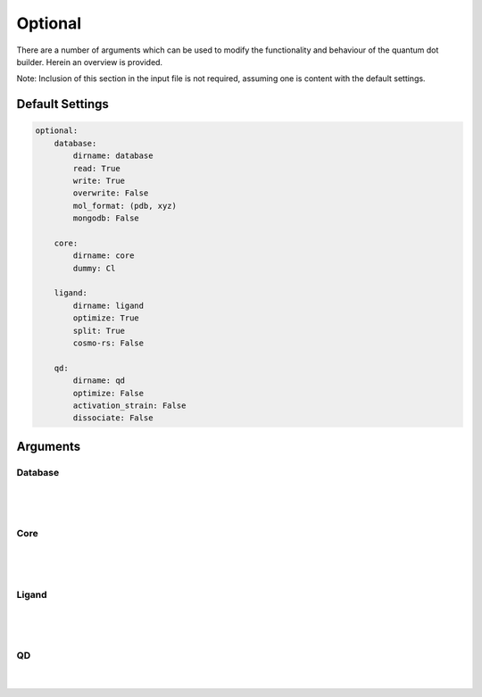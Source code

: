 .. _Optional:

Optional
========

There are a number of arguments which can be used to modify the
functionality and behaviour of the quantum dot builder. Herein an
overview is provided.

Note: Inclusion of this section in the input file is not required,
assuming one is content with the default settings.

Default Settings
~~~~~~~~~~~~~~~~

.. code::

    optional:
        database:
            dirname: database
            read: True
            write: True
            overwrite: False
            mol_format: (pdb, xyz)
            mongodb: False

        core:
            dirname: core
            dummy: Cl

        ligand:
            dirname: ligand
            optimize: True
            split: True
            cosmo-rs: False

        qd:
            dirname: qd
            optimize: False
            activation_strain: False
            dissociate: False


Arguments
~~~~~~~~~

Database
--------

.. attribute:: optional.database

    .. code::

        optional:
            database:
                dirname: database
                read: True
                write: True
                overwrite: False
                mol_format: (pdb, xyz)
                mongodb: False

|

    .. attribute:: optional.database.dirname

        :Parameter:     * **Type** - :class:`str`
                        * **Default Value** - ``"qd"``

        The name of the directory where the database will be stored.
        The database directory will be created (if it does not yet exist)
        at the path specified in :ref:`Path`.


    .. attribute:: optional.database.read

        :Parameter:     * **Type** - :class:`bool`, :class:`str` or :class:`tuple` [:class:`str`]
                        * **Default value** - ``("core", "ligand", "qd")``

        Before optimizing a structure, check if a geometry is available from
        previous calculations. If a match is found, use that structure and
        avoid a geometry reoptimizations. If one wants more control then the
        boolean can be substituted for a list of strings (*i.e.* ``"core"``,
        ``"ligand"`` and/or ``"qd"``), meaning that structures will be read only for a
        specific subset.

        For example:

        .. code::

            optional:
                database:
                    read: (core, ligand, qd)  # is equivalent to read: True

        .. code::

            optional:
                database:
                    read: ligand


    .. attribute:: optional.database.write

        :Parameter:     * **Type** - :class:`bool`, :class:`str` or :class:`tuple` [:class:`str`]
                        * **Default value** - ``("core", "ligand", "qd")``

        Export the optimized structures to the database of results.
        Previous results will **not** be overwritten unless
        :attr:`optional.database.overwrite` = ``True``. If one wants more control then
        the boolean can be substituted for a list of strings (*i.e.* ``"core"``,
        ``"ligand"`` and/or ``"qd"``), meaning that structures written for for a specific
        subset.

        See :attr:`optional.database.read` for a similar relevant example.


    .. attribute:: optional.database.overwrite

        :Parameter:     * **Type** - :class:`bool`, :class:`str` or :class:`tuple` [:class:`str`]
                        * **Default value** - ``False``

        Allows previous results in the database to be overwritten.
        Only apllicable if :attr:`optional.database.write` = ``True``.
        If one wants more control then the boolean can be substituted for
        a list of strings (*i.e.* ``"core"``, ``"ligand"`` and/or ``"qd"``), meaning
        that structures written for for a specific subset.

        See :attr:`optional.database.read` for a similar relevant example.


    .. attribute:: optional.database.mol_format

        :Parameter:     * **Type** - :class:`bool`, :class:`str` or :class:`tuple` [:class:`str`]
                        * **Default value** - ``("pdb", "xyz")``

        The file format(s) for storing moleculair structures.
        By default all structures are stored in the .hdf5 format as
        (partially) de-serialized .pdb files. Additional formats can be
        requisted with this keyword.
        Accepted values: ``"pdb"`` and/or ``"xyz"``.


    .. attribute:: optional.database.mongodb

        :Parameter:     * **Type** - :class:`bool` or :class:`dict`
                        * **Default Value** – ``False``

        Handles convertion of the database to the mongoDB format.

|

Core
----

.. attribute:: optional.core

    .. code::

        optional:
            core:
                dirname: core
                dummy: Cl

|

    .. attribute:: optional.core.dirname

        :Parameter:     * **Type** - :class:`str`
                        * **Default value** – ``"core"``

        The name of the directory where all cores will be stored.
        The core directory will be created (if it does not yet exist)
        at the path specified in :ref:`Path`.


    .. attribute:: optional.core.dummy

        :Parameter:     * **Type** - :class:`str` or :class:`int`
                        * **Default value** – ``17``

        The atomic number or atomic symbol of the atoms in the core which are to be
        replaced with ligands. Alternatively, dummy atoms can be manually specified
        with the core_indices variable.

|

Ligand
------

.. attribute:: optional.ligand

    .. code::

        optional:
            ligand:
                dirname: ligand
                optimize: True
                functional_groups: null
                split: True
                cosmo-rs: False

|

    .. attribute:: optional.ligand.dirname

        :Parameter:     * **Type** - :class:`str`
                        * **Default value** – ``"ligand"``

        The name of the directory where all ligands will be stored.
        The ligand directory will be created (if it does not yet exist)
        at the path specified in :ref:`Path`.


    .. attribute:: optional.ligand.optimize

        :Parameter:     * **Type** - :class:`bool`
                        * **Default value** – ``True``

        Optimize the geometry of the to be attached ligands.
        The ligand is split into one or multiple (more or less) linear fragments,
        which are subsequently optimized (RDKit UFF [1_, 2_, 3_]) and reassembled
        while checking for the optimal dihedral angle. The ligand fragments are
        biased towards more linear conformations to minimize inter-ligand
        repulsion once the ligands are attached to the core.


    .. attribute:: optional.ligand.functional_groups

        :Parameter:     * **Type** - :class:`str` or :class:`tuple` [:class:`str`]
                        * **Default value** – ``None``

        Manually specify SMILES strings representing functional groups.
        For example, with :attr:`optional.ligand.functional_groups` = ``("O[H]", "[N+].[Cl-]")`` all
        ligands will be searched for the presence of hydroxides and ammonium chlorides.

        The first atom in each SMILES string (*i.e.* the "anchor") will be used for attaching the ligand
        to the core, while the last atom (assuming :attr:`optional.ligand.split` = ``True``) will be
        dissociated from the ligand and disgarded.

        If not specified, the default functional groups of **CAT** are used.


    .. attribute:: optional.ligand.split

        :Parameter:     * **Type** - :class:`bool`
                        * **Default value** – ``True``

        If ``False``: The ligand in its entirety is to be attached to the core.

        -   N\ :sup:`+`\ R\ :sub:`4`\                -> N\ :sup:`+`\ R\ :sub:`4`\

        -   O\ :sub:`2`\CR                           -> O\ :sub:`2`\CR

        -   HO\ :sub:`2`\CR                          -> HO\ :sub:`2`\CR

        -   H\ :sub:`3`\CO\ :sub:`2`\CR              -> H\ :sub:`3`\CO\ :sub:`2`\CR

        If ``True``: A proton, counterion or functional group is to be removed from
        the ligand before attachment to the core.

        -   X\ :sup:`-`\.N\ :sup:`+`\ R\ :sub:`4`\   -> N\ :sup:`+`\ R\ :sub:`4`\

        -   HO\ :sub:`2`\CR                          -> O\ :sup:`-`\ :sub:`2`\CR

        -   Na\ :sup:`+`\.O\ :sup:`-`\ :sub:`2`\CR	 -> O\ :sup:`-`\ :sub:`2`\CR

        -   H\ :sub:`3`\CO\ :sub:`2`\CR              -> O\ :sup:`-`\ :sub:`2`\CR


    .. attribute:: optional.ligand.cosmo-rs

        :Parameter:     * **Type** - :class:`bool` or :class:`dict`
                        * **Default value** – ``False``

        Perform a property calculation with COSMO-RS [4_, 5_, 6_, 7_]; the COSMO
        surfaces are constructed using ADF MOPAC [8_, 9_, 10_].

        The solvation energy of the ligand and its activity coefficient are
        calculated in the following solvents: acetone, acetonitrile,
        dimethyl formamide (DMF), dimethyl sulfoxide (DMSO), ethyl acetate,
        ethanol, *n*-hexane, toluene and water.

|

QD
--

.. attribute:: optional.qd


    .. code::

        optional:
            qd:
                dirname: QD
                optimize: False
                activation_strain: False
                dissociate: False

|

    .. attribute:: optional.qd.dirname

        :Parameter:     * **Type** - :class:`str`
                        * **Default value** – ``"qd"``

        The name of the directory where all quantum dots will be stored.
        The quantum dot directory will be created (if it does not yet exist)
        at the path specified in :ref:`Path`.


    .. attribute:: optional.qd.optimize

        :Parameter:     * **Type** - :class:`bool` or :class:`dict`
                        * **Default value** – ``False``

        Optimize the quantum dot (i.e. core + all ligands) with ADF UFF [3_, 11_].
        The geometry of the core and ligand atoms directly attached to the core
        are frozen during this optimization.


    .. attribute:: optional.qd.activation_strain

        :Parameter:     * **Type** - :class:`bool`
                        * **Default value** – ``False``

        Perform an activation strain analyses [12_, 13_, 14_]
        (kcal mol\ :sup:`-1`\) on the ligands attached to the quantum dot surface
        with RDKit UFF [1_, 2_, 3_].

        The core is removed during this process; the analyses is thus exclusively
        focused on ligand deformation and inter-ligand interaction.
        Yields three terms:

        1.  d\ *E*\ :sub:`strain`\  : 	The energy required to deform the ligand
        from their equilibrium geometry to the geometry they adopt on the quantum
        dot surface. This term is, by definition, destabilizing. Also known as the
        preperation energy (d\ *E*\ :sub:`prep`\).

        2.  d\ *E*\ :sub:`int`\  :	The mutual interaction between all deformed
        ligands. This term is characterized by the non-covalent interaction between
        ligands (UFF Lennard-Jones potential) and, depending on the inter-ligand
        distances, can be either stabilizing or destabilizing.

        3.  d\ *E* :	The sum of d\ *E*\ :sub:`strain`\  and d\ *E*\ :sub:`int`\ .
        Accounts for both the destabilizing ligand deformation and (de-)stabilizing
        interaction between all ligands in the absence of the core.


    .. attribute:: optional.qd.dissociate

        :Parameter:     * **Type** - :class:`bool` or :class:`dict`
                        * **Default value** – ``False``

        Calculate the bond dissociation energy (BDE) of ligands attached to the
        surface of the core. See :ref:`Bond Dissociation Energy` for more details.
        The calculation consists of five distinct steps:

            1.  Dissociate all combinations of |n| ligands (|Y|) and an atom from the core (|X|)
            within a radius *r* from aforementioned core atom.
            The dissociated compound has the general structure of |XYn|.

            2.  Optimize the geometry of |XYn| at the first level of theory
            (:math:`1`). Default: ADF MOPAC [1_, 2_, 3_].

            3.  Calculate the "electronic" contribution to the BDE (|dE|)
            at the first level of theory (:math:`1`): ADF MOPAC [1_, 2_, 3_].
            This step consists of single point calculations of the complete
            quantum dot, |XYn| and all |XYn|-dissociated quantum dots.

            4.  Calculate the thermalchemical contribution to the BDE (|ddG|) at the
            second level of theory (:math:`2`). Default: ADF UFF [4_, 5_]. This step
            consists of geometry optimizations and frequency analyses of the same
            compounds used for step 3.

            5.  :math:`\Delta G_{tot} = \Delta E_{1} + \Delta \Delta G_{2} = \Delta E_{1} + (\Delta G_{2} - \Delta E_{2})`.


.. _1: http://www.rdkit.org
.. _2: https://github.com/rdkit/rdkit
.. _3: https://doi.org/10.1021/ja00051a040
.. _4: https://www.scm.com/doc/COSMO-RS/index.html
.. _5: https://doi.org/10.1021/j100007a062
.. _6: https://doi.org/10.1021/jp980017s
.. _7: https://doi.org/10.1139/V09-008
.. _8: https://www.scm.com/doc/MOPAC/Introduction.html
.. _9: http://openmopac.net
.. _10: https://doi.org/10.1007/s00894-012-1667-x
.. _11: https://www.scm.com/doc/UFF/index.html
.. _12: https://doi.org/10.1002/9780470125922.ch1
.. _13: https://doi.org/10.1002/wcms.1221
.. _14: https://doi.org/10.1021/acs.jpcc.5b02987

.. |dE| replace:: :math:`\Delta E`
.. |dE_lvl1| replace:: :math:`\Delta E_{1}`
.. |dE_lvl2| replace:: :math:`\Delta E_{2}`
.. |dG| replace:: :math:`\Delta G_{tot}`
.. |dG_lvl2| replace:: :math:`\Delta G_{2}`
.. |ddG| replace:: :math:`\Delta \Delta G`
.. |ddG_lvl2| replace:: :math:`\Delta \Delta G_{2}`
.. |XYn| replace:: :math:`XY_{n}`
.. |Yn| replace:: :math:`Y_{n}`
.. |n| replace:: :math:`{n}`
.. |X| replace:: :math:`X`
.. |Y| replace:: :math:`Y`
